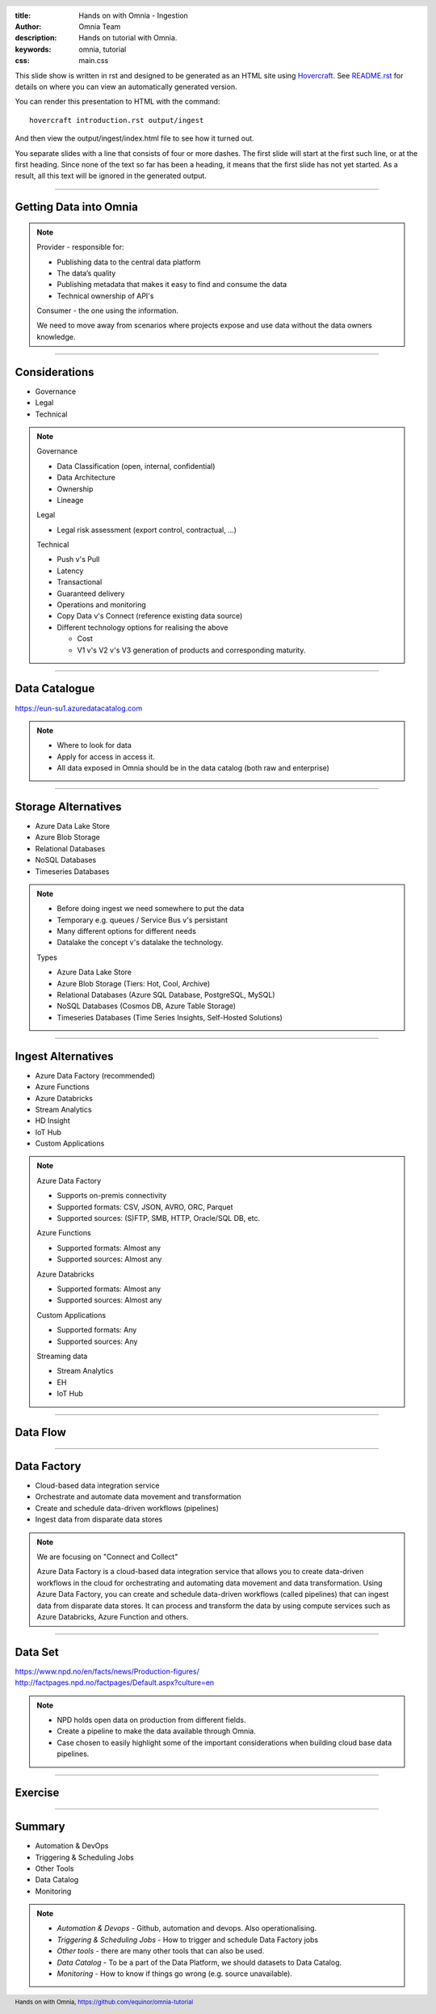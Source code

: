 :title: Hands on with Omnia - Ingestion
:author: Omnia Team
:description: Hands on tutorial with Omnia.
:keywords: omnia, tutorial
:css: main.css

.. header::

    .. image:: images/omnia_icon_black.png
        :width: 100px
        :height: 100px

.. footer::

   Hands on with Omnia, https://github.com/equinor/omnia-tutorial

.. _Hovercraft: http://www.python.org/https://hovercraft.readthedocs.io/

This slide show is written in rst and designed to be generated as an HTML site
using Hovercraft_. See `README.rst <..\..\README.rst>`__ for details on where 
you can view an automatically generated version.

You can render this presentation to HTML with the command::

    hovercraft introduction.rst output/ingest

And then view the output/ingest/index.html file to see how it turned out.

You separate slides with a line that consists of four or more dashes. The
first slide will start at the first such line, or at the first heading. Since
none of the text so far has been a heading, it means that the first slide has
not yet started. As a result, all this text will be ignored in the generated 
output.

----

Getting Data into Omnia
=======================

.. image:: images/ingest/consumer-provider.png
  :width: 800px

.. note::
    Provider - responsible for:

    * Publishing data to the central data platform
    * The data’s quality
    * Publishing metadata that makes it easy to find and consume the data​
    * Technical ownership of API's

    Consumer - the one using the information.

    We need to move away from scenarios where projects expose and use data without the data owners knowledge.

----

Considerations
==============

* Governance
* Legal
* Technical

.. note::
    Governance

    * Data Classification (open, internal, confidential)
    * Data Architecture
    * Ownership
    * Lineage

    Legal

    * Legal risk assessment (export control, contractual, ...)

    Technical

    * Push v's Pull
    * Latency
    * Transactional
    * Guaranteed delivery
    * Operations and monitoring
    * Copy Data v's Connect (reference existing data source)
    * Different technology options for realising the above

      * Cost
      * V1 v's V2 v's V3 generation of products and corresponding maturity.

----

Data Catalogue
==============

.. image:: images/ingest/data-catalog.png
  :width: 800px

https://eun-su1.azuredatacatalog.com

.. note:: 
  * Where to look for data
  * Apply for access in access it.
  * All data exposed in Omnia should be in the data catalog (both raw and enterprise)

----

Storage Alternatives
====================

* Azure Data Lake Store
* Azure Blob Storage
* Relational Databases
* NoSQL Databases
* Timeseries Databases

.. note:: 

  * Before doing ingest we need somewhere to put the data
  * Temporary e.g. queues / Service Bus v's persistant
  * Many different options for different needs
  * Datalake the concept v's datalake the technology.

  Types

  * Azure Data Lake Store
  * Azure Blob Storage (Tiers: Hot, Cool, Archive)
  * Relational Databases (Azure SQL Database, PostgreSQL, MySQL)
  * NoSQL Databases (Cosmos DB, Azure Table Storage)
  * Timeseries Databases (Time Series Insights, Self-Hosted Solutions)

----

Ingest Alternatives
===================

* Azure Data Factory​ (recommended)
* Azure Functions​
* Azure Databricks​
* Stream Analytics​
* HD Insight
* IoT Hub
* Custom Applications​

.. note::

    Azure Data Factory​

    * Supports on-premis connectivity 
    * Supported formats: CSV, JSON, AVRO, ORC, Parquet​
    * Supported sources: (S)FTP, SMB, HTTP, Oracle/SQL DB, etc.​

    Azure Functions​

    * Supported formats: Almost any​
    * Supported sources: Almost any​

    Azure Databricks​

    * Supported formats: Almost any​
    * Supported sources: Almost any​

    Custom Applications​

    * Supported formats: Any​
    * Supported sources: Any​

    Streaming data​

    * Stream Analytics​
    * EH​
    * IoT Hub

----

Data Flow
=========

.. image:: images/ingest/data-flow.png
  :width: 800px

----

Data Factory
============

.. image:: images/ingest/datafactory-workflow.png
  :width: 800px

* Cloud-based data integration service
* Orchestrate and automate data movement and transformation
* Create and schedule data-driven workflows (pipelines)
* Ingest data from disparate data stores

.. note::

  We are focusing on "Connect and Collect"

  Azure Data Factory is a cloud-based data integration service that allows you to create data-driven workflows in the cloud for orchestrating and automating data movement and data transformation. Using Azure Data Factory, you can create and schedule data-driven workflows (called pipelines) that can ingest data from disparate data stores. It can process and transform the data by using compute services such as Azure Databricks, Azure Function and others.

----

Data Set
========

.. image:: images/introduction/NPD.png

| https://www.npd.no/en/facts/news/Production-figures/
| http://factpages.npd.no/factpages/Default.aspx?culture=en


.. note::

    * NPD holds open data on production from different fields.
    * Create a pipeline to make the data available through Omnia.
    * Case chosen to easily highlight some of the important considerations when building cloud base data pipelines.

----

Exercise
========

.. image:: images/ingest/architecture-module-1.png
  :width: 800px

----

Summary
=======

* Automation & DevOps
* Triggering & Scheduling Jobs
* Other Tools
* Data Catalog
* Monitoring

.. note::

   * *Automation & Devops* - Github, automation and devops. Also operationalising.
   * *Triggering & Scheduling Jobs* - How to trigger and schedule Data Factory jobs
   * *Other tools* - there are many other tools that can also be used.
   * *Data Catalog* - To be a part of the Data Platform, we should datasets to Data Catalog.
   * *Monitoring* - How to know if things go wrong (e.g. source unavailable).
